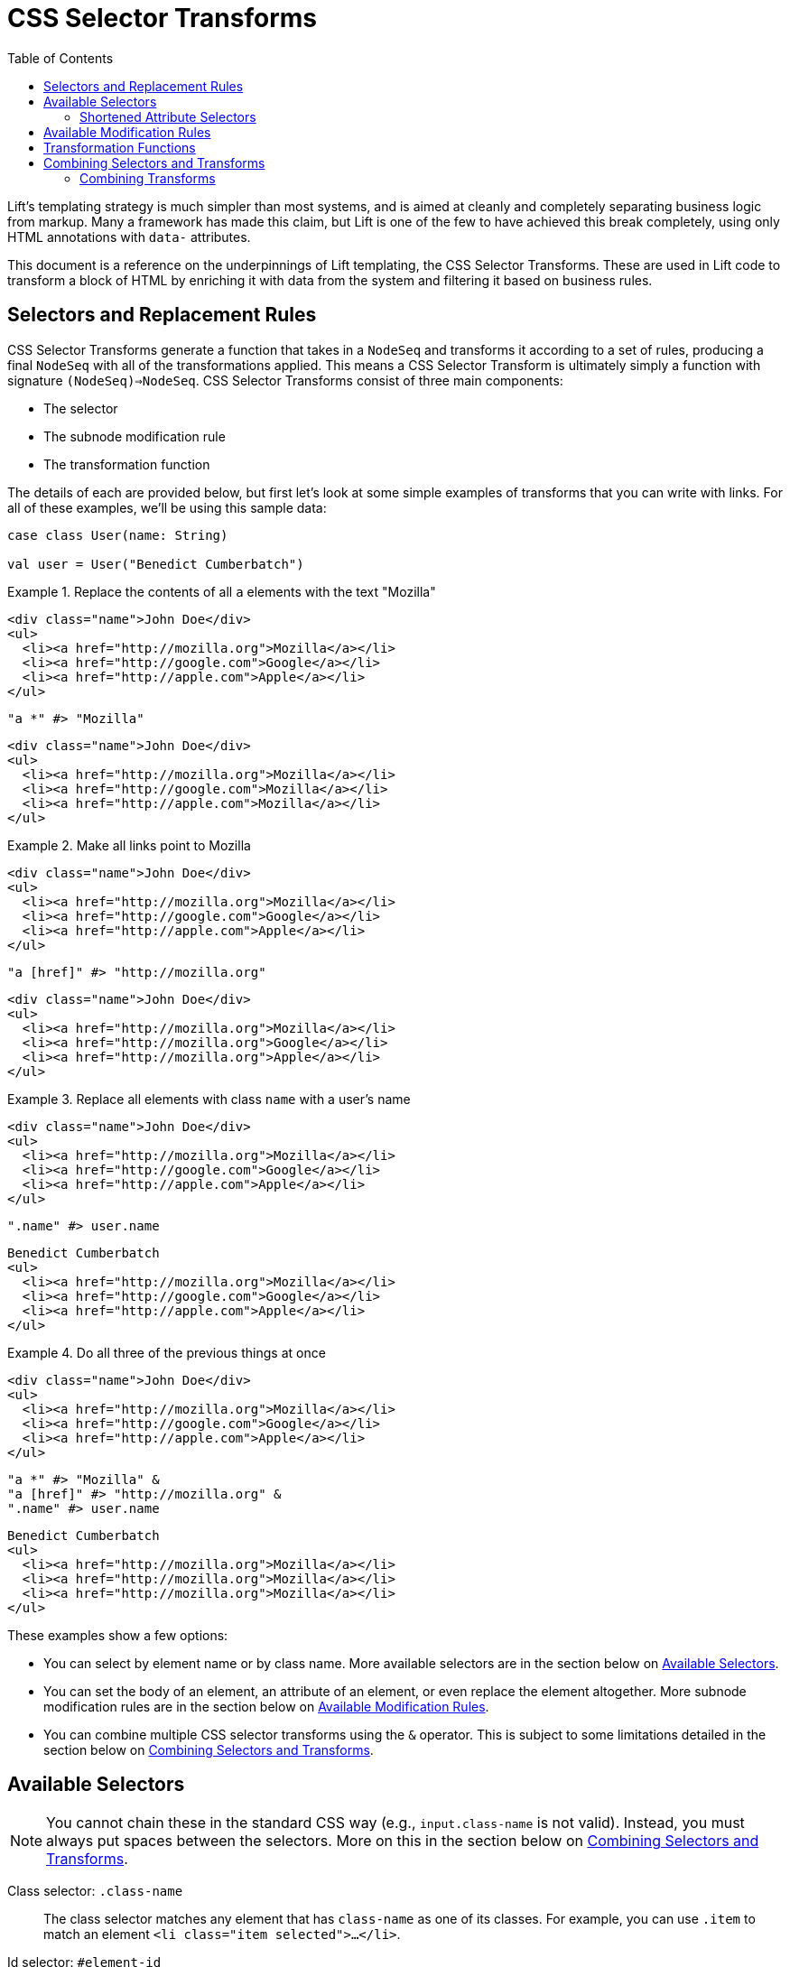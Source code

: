 :idprefix:
:idseparator: -
:toc: right
:toclevels: 2

= CSS Selector Transforms

Lift's templating strategy is much simpler than most systems, and is aimed at
cleanly and completely separating business logic from markup. Many a framework
has made this claim, but Lift is one of the few to have achieved this break
completely, using only HTML annotations with `data-` attributes.

//You can find an overview of the full Lift CSS templating strategy in
//the link:templating-guide[Lift templating guide].

This document is a reference on the underpinnings of Lift templating, the CSS
Selector Transforms. These are used in Lift code to transform a block of HTML
by enriching it with data from the system and filtering it based on business
rules.

== Selectors and Replacement Rules

CSS Selector Transforms generate a function that takes in a `NodeSeq` and
transforms it according to a set of rules, producing a final `NodeSeq` with all
of the transformations applied. This means a CSS Selector Transform is
ultimately simply a function with signature `(NodeSeq)=>NodeSeq`. CSS Selector
Transforms consist of three main components:

 - The selector
 - The subnode modification rule
 - The transformation function

////////////////////////////////////////////////////////////////////////////
// Nice to have: graphic that shows a selector transform pointing to each //
////////////////////////////////////////////////////////////////////////////

The details of each are provided below, but first let's look at some simple
examples of transforms that you can write with links. For all of these examples,
we'll be using this sample data:

[.setup]
```scala
case class User(name: String)

val user = User("Benedict Cumberbatch")
```

[.interactive.selectors]
.Replace the contents of all `a` elements with the text "Mozilla"
====
[.input]
```html
<div class="name">John Doe</div>
<ul>
  <li><a href="http://mozilla.org">Mozilla</a></li>
  <li><a href="http://google.com">Google</a></li>
  <li><a href="http://apple.com">Apple</a></li>
</ul>
```
[.selector]
```scala
"a *" #> "Mozilla"
```
[.output]
```html
<div class="name">John Doe</div>
<ul>
  <li><a href="http://mozilla.org">Mozilla</a></li>
  <li><a href="http://google.com">Mozilla</a></li>
  <li><a href="http://apple.com">Mozilla</a></li>
</ul>
```
====

[.interactive.selectors]
.Make all links point to Mozilla
====
[.input]
```html
<div class="name">John Doe</div>
<ul>
  <li><a href="http://mozilla.org">Mozilla</a></li>
  <li><a href="http://google.com">Google</a></li>
  <li><a href="http://apple.com">Apple</a></li>
</ul>
```
[.selector]
```scala
"a [href]" #> "http://mozilla.org"
```
[.output]
```html
<div class="name">John Doe</div>
<ul>
  <li><a href="http://mozilla.org">Mozilla</a></li>
  <li><a href="http://mozilla.org">Google</a></li>
  <li><a href="http://mozilla.org">Apple</a></li>
</ul>
```
====

[.interactive.selectors]
.Replace all elements with class `name` with a user's name
====
[.input]
```html
<div class="name">John Doe</div>
<ul>
  <li><a href="http://mozilla.org">Mozilla</a></li>
  <li><a href="http://google.com">Google</a></li>
  <li><a href="http://apple.com">Apple</a></li>
</ul>
```
[.selector]
```scala
".name" #> user.name
```
[.output]
```html
Benedict Cumberbatch
<ul>
  <li><a href="http://mozilla.org">Mozilla</a></li>
  <li><a href="http://google.com">Google</a></li>
  <li><a href="http://apple.com">Apple</a></li>
</ul>
```
====

[.interactive.selectors]
.Do all three of the previous things at once
====
[.input]
```html
<div class="name">John Doe</div>
<ul>
  <li><a href="http://mozilla.org">Mozilla</a></li>
  <li><a href="http://google.com">Google</a></li>
  <li><a href="http://apple.com">Apple</a></li>
</ul>
```
[.selector]
```scala
"a *" #> "Mozilla" &
"a [href]" #> "http://mozilla.org" &
".name" #> user.name
```
[.output]
```html
Benedict Cumberbatch
<ul>
  <li><a href="http://mozilla.org">Mozilla</a></li>
  <li><a href="http://mozilla.org">Mozilla</a></li>
  <li><a href="http://mozilla.org">Mozilla</a></li>
</ul>
```
====

These examples show a few options:

 - You can select by element name or by class name. More available selectors are
   in the section below on <<available-selectors>>.
 - You can set the body of an element, an attribute of an element, or even
   replace the element altogether. More subnode modification rules are in the
   section below on <<available-modification-rules>>.
 - You can combine multiple CSS selector transforms using the `&` operator. This
   is subject to some limitations detailed in the section below on <<combining-selectors-and-transforms>>.

== Available Selectors

NOTE: You cannot chain these in the standard CSS way (e.g., `input.class-name` is not
valid). Instead, you must always put spaces between the selectors. More on this
in the section below on <<combining-selectors-and-transforms>>.

Class selector: `.class-name`::
  The class selector matches any element that has `class-name` as one of its
  classes. For example, you can use `.item` to match an element `<li
  class="item selected">...</li>`.

Id selector: `#element-id`::
  The id selector matches any element that has `element-id` as the value of its
  `id` attribute. For example, you can use `#page-header` to match an element
  `<header id="page-header">...</header>`.

Name selector: `@field-name`::
  The name selector matches any element that has `field-name` as the value of
  its `name` attribute. For example, you can use `@username` to match an element
  `<input name="username">`.

Element selector: `element-name`::
  The element selector matches any element with node name `element-name`. For
  example, you can use `input` to match an element `<input type="text">`.

Attribute selector: `an-attribute=a-value`::
  The attribute selector matches any element whose attribute named
  `an-attribute` has the value `a-value`. For example, you can use
  `ng-model=user` to match an element `<ul ng-model="user">...</ul>`.

Universal selector: `*`::
  The universal selector matches any element.

Root selector: `^`::
  The root selector matches elements at the root level of the `NodeSeq` being
  transformed. For example, you can use `^` to match both the `header`
  and `ul` elements in the HTML `<header id="page-header">...</header><ul
  ng-model="user">...</ul>`.

=== Shortened Attribute Selectors

In addition to the above base selectors, a few selectors are provided that are
useful shortcuts for special attributes:

Data name attribute selector: `;custom-name`::
  The data name attribute selector matches any element that has `custom-name` as
  the value of its `data-name` attribute. For example, you can use `;user-info`
  to match an element `<ul data-name="user-info">...</ul>`.

Field type selectors: `:button`, `:checkbox`, `:file`, `:password`, `:radio`, `:reset`, `:submit`, `:text`::
  The field type selectors match elements whose `type` attribute is set to a
  particular type. For example, `:button` will match an element `<input
  type="button">`. `:checkbox` will match an element `<input
  type="checkbox">`. Note that this is _not_ generalized. So, for example,
  `:custom-field` will _not_ match `<input type="custom-field">`. Only the above
  values are supported.

== Available Modification Rules

Subnode modification rules indicate what the result of the transformation
function will do to the element matched by the selector.

Set children rule: `*`::
  The transformation result will set the children of the matched element(s). For
  example, `^ *` will set the children of all root elements to the results of
  the transformation.

Append to children rule: `\*<` or `*+`::
  The transformation result will be appended to the children of the matched
  element(s). For example, `^ *+` will append the results of the transformation
  to the end of the content of all root elements.

Prepend to children rule: `>*` or `-*`::
  The transformation result will be prepended to the children of the matched
  element(s). For example, `^ -*` will prepend the results of the transformation
  to the beginning of the content of all root elements.

Surround children rule: `<*>`::
  The transformation result will produce a single element, whose children will
  be set to the children of the matched element(s). For example, `^ <*>` will
  take the element produced by the transformation function and copy it once for
  every root element, wrapping the new element around the children of the root
  elements.

Set attribute rule: `[attribute-name]`::
  The attribute with name `attribute-name` on the matched element will have its
  value set to the transformation result. For example, `^ [data-user-id]` will
  set the `data-user-id` attribute of all root elements to the transformation
  result.

Append to attribute rule: `[attribute-name+]`::
  The transformation result will be appended to the end of the value of the
  attribute with name `attribute-name` on the matched element with a prepended
  space. For example, `^ [class+]` will append a space and then the
  transformation result to the `class` attribute of all root elements.

Remove from attribute rule: `[attribute-name!]`::
  The transformation result will be filtered from the value of the attribute
  with name `attribute-name` on the matched element, provided it can be found on
  its own separated by a space. For example, `^ [class!]` will remove the
  class named by the transformation result from all root elements.

Don't merge attributes rule: `!!`::
  By default, if the transformation yields a single element and the element
  matched by the selector is being replaced by that result, the attributes from
  the matched element are merged into the attributes of the transformation's
  element. This modifier prevents that from happening. For example, by default
  doing `"input" #> <div />` and applying it to `<input type="text">` would
  yield `<div type="text" />`. Doing `"input !!" #> <div />` would instead yield
  `<div />`.

Lift node rule: `^^`::
  This rule will lift the first selected element all the way to the root of the
  `NodeSeq` it's being applied to. Note that the transformation result is
  irrelevant in this case. Additionally, note that this only applies to the
  _first_ element that matches the selector, and that it lifts it all the way to
  the root of the `NodeSeq` being transformed. For example,
  `".admin-user ^^" #> "ignored"`, when applied to the
  markup `<div><form><fieldset class="admin-user">...</fieldset>
  <fieldset class="power-user">...</fieldset></form></div>`, will
  produce `<fieldset class="admin-user">...</fieldset>`. This is useful for
  selecting among a set of template elements based on some external condition
  (e.g., one template for one type of user, another template for another type of
  user, etc).

Lift node's children rule: `^*`::
  This rule will lift the _children_ of the first selected element all the way
  to the root of the `NodeSeq` it's being applied to. As above, the
  transformation result is irrelevant, only the _first_ matched element's
  children are lifted, and the children are lifted all the way to the root of
  the `NodeSeq` being transformed. For example, `"#power-user ^*" #> "ignored"`,
  when applied to the markup
  `<section id="admin-user"><h3>Admin</h3></section>
  <section id="power-user"><h3>Power User</h3></section>`,
  will produce `<h3>Power User</h3>`.

== Transformation Functions

Transformation functions specify the contents used by the modification rules to
update the `NodeSeq` that is being transformed. Note that these are always
lazily computed, so if a selector doesn't match, then its transformation
function will not be run. Strictly speaking, a transformation function need
not be a _function_---sometimes it will just be a static value. More details
below.

NOTE: Two of the modification rules, `^^` and `^*`, ignore the result of the
transformation function; usually `"ignored"` is passed as the transformation
function in these cases.

The transformation function can be any type `T` that has an implicit
`CanBind[T]` available. `CanBind` requires a single `apply` method with two
parameter lists, one for the `T` value and one that is the `NodeSeq` that was
matched by the selector. For example, if you invoke `"input" #> "Hello"` with
the HTML `<div class="inputs"><input type="text"><input type="date"></div>`,
an instance of `CanBind[String]` is used, and is called twice; first as
`stringBind("Hello")(<input type="text" />)` and then as
`stringBind("Hello")(<input type="date" />)`. Note that a `CanBind[String]` is
already provided by default.

Here are a few of the more interesting `CanBind` s that are supported out of the
box by Lift:

`CanBind[Bindable]`::
  This allows you to directly use a `Mapper` or `Record` instance on the right
  hand side of the transform to put its HTML representation somewhere (as
  returned by `asHtml`).

`CanBind[StringPromotable]`::
  Lift has a `StringPromotable` trait that can be used to mark objects that can
  be straightforwardly promoted to a `String`. Amongst other things, by default
  this includes `JsCmd` s. This allows those types of objects to be put on the
  right hand side of a transform.

`CanBind[Box[T]]` and `CanBind[Option[T]]`::
  Defined for a few types, the most important characteristic of these is that
  they will return a `NodeSeq.Empty` if the `Option` or `Box` is `Empty`/`None`
  or `Failure`.

`CanBind[NodeSeq=>NodeSeq]`::
  This lets you use a full-blown transformation function. This function will
  take in the element that matched the selector and provide the modification
  rule with the results of the function. For example, you could clear an
  element by saying `".user" #> { ns: NodeSeq => NodeSeq.Empty }` footnote:[In
  fact, there is a `ClearNodes` function defined in `net.liftweb.util` that does
  exactly this.]. Because CSS Selector Transforms are themselves
  `NodeSeq=>NodeSeq` functions, you can nest them this way. For example, you
  can say `".user" #> { ".name *" #> user.name }`. Given the markup `<li
  class="user"><p class="name">Person</p></li>`, this will first select the
  `li`, then pass it to the second transform which will select the `p` and set
  its value to the user's name. Then the second transform will return the `li`
  with the user's name set up, and the top-level transform will replace the
  original, unbound `li` with the new one.

`CanBind[Iterable[T]]`::
  This is defined for most `T` values that `CanBind` is also defined for, and
  in fact it's recommended that if you provide a `CanBind` for a type `T`, you
  also provide it for `Iterable[T]`. This will repeatedly run the transform
  function that you specify for each `T` in the `Iterable`, concatenate the
  resulting `NodeSeq` s, and return that. This makes it trivial to deal with
  lists, so you can simply do something like
  `".user" #> users.map { user => ".name" #> user.name }`
  to map the names for all users. This will create a copy of the `.user` element
  for each user, and bind their name correctly. It will also ensure that if
  the matched `.user` instance has an id, only the first copy of the elements
  will have that id after the transform is finished.

There are a lot more `CanBind` s, and you can find them at the
link:docs/for/net.liftweb.util.CanBind[docs for `CanBind`].

== Combining Selectors and Transforms

Lift's selectors are not identical to CSS selectors. They're designed for speed
rather than for being featureful, and designed in the context of a full-featured
language rather than a limited language like CSS. One key difference is in how
you combine them. In CSS, you can use `>` to select direct children, `+` for
direct siblings, etc. Lift only provides one combinator, the space. It works
just like in CSS, checking all descendants of the elements matched by the
select to the left against the selector on the right. So you can set up a
selector `.user-form input [value]` and it will set the `href` attribute of all
`input` elements that have some ancestor with class `user-form`.

Notably, you cannot select `form.user input [href]`, because you cannot check
multiple selectors on a single element. In practice, this is rarely needed for
snippets because the snippet itself will typically be attached to the element
that you would usually use a more complex selector to identify.

=== Combining Transforms

You may want to apply more than one transform to a single `NodeSeq`. Indeed,
this is a fairly common thing to do in snippets. The simplest way of doing this
is to pass the result of each transformation in turn through the next
transform. For example, if you wanted to do both `"a *" #> "Mozilla"` and
`"a [href]" #> "https://mozilla.org"`, you could do:

```scala
val textReplaced = ("a *" #> "Mozilla") apply nodes
val final result = ("a [href]" #> "https://mozilla.org") apply textReplaced
```

Scala itself provides a function composition helper that lets us chain a set
of functions into a single function that runs through all of them: `andThen`.
With this, we can do:

```scala
("a *" #> "Mozilla" andThen
 "a [href]" #> "https://mozilla.org") apply nodes
```

And get the same result.

However, Lift provides one more little trick, the `&` operator. When CSS
Selector Transforms are combined via `andThen`, each transform that runs
potentially has to go through the entire set of input nodes to see where its
transformations should apply. `&` does something a little different: instead of
chaining the functions, it creates one big function that goes through the input
nodes a single time, checking at each point which of the combined transforms
should be applied and then applying them. So, you can do:

```scala
("a *" #> "Mozilla" &
 "a [href]" #> "https://mozilla.org") apply nodes
```

Beware, however, as `&` is not the same as `andThen`. To do this trickery, Lift
will only transform a part of a node once, and it won't revisit it. Specifically,
two transformations that apply directly to the same element (not its descendants
or attributes). Additionally, if your transformation applies to the body of an
element, like `a *`, the new children of the element will _not_ be transformed.
Additionally, if you replace the element itself, e.g.  with the selector `a`,
none of the other transforms for that element will run.

Thus, you will occasionally find yourself using `&` together with `andThen`; in
general you should default to `&` and switch to `andThen` when you need to in
order to apply a transform to the results of the previous one.

//== Macros and Strings
//
//Lift's CSS Selector Transforms can be used in two modes. Most basically, you
//can create a `String` with the appropriate selector and then specify the
//transformation you want to apply to matching blocks
